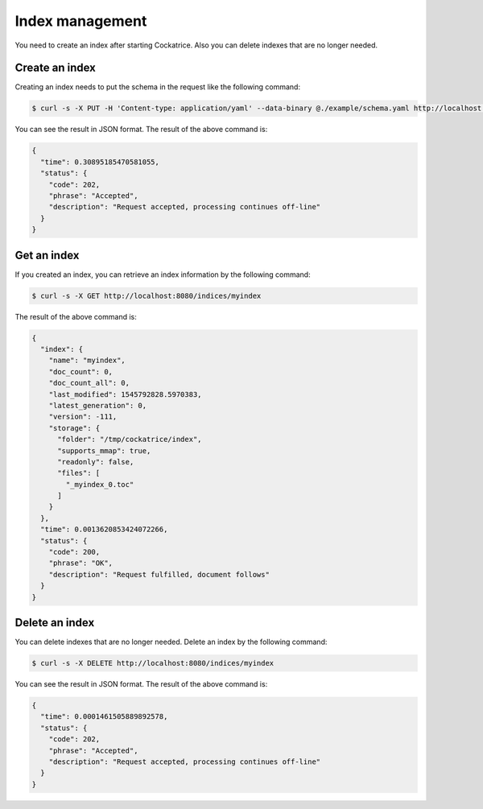 Index management
================

You need to create an index after starting Cockatrice. Also you can delete indexes that are no longer needed.


Create an index
---------------

Creating an index needs to put the schema in the request like the following command:

.. code-block:: bash

    $ curl -s -X PUT -H 'Content-type: application/yaml' --data-binary @./example/schema.yaml http://localhost:8080/indices/myindex

You can see the result in JSON format. The result of the above command is:

.. code-block:: json

    {
      "time": 0.30895185470581055,
      "status": {
        "code": 202,
        "phrase": "Accepted",
        "description": "Request accepted, processing continues off-line"
      }
    }


Get an index
------------

If you created an index, you can retrieve an index information by the following command:

.. code-block:: bash

    $ curl -s -X GET http://localhost:8080/indices/myindex

The result of the above command is:

.. code-block:: json

    {
      "index": {
        "name": "myindex",
        "doc_count": 0,
        "doc_count_all": 0,
        "last_modified": 1545792828.5970383,
        "latest_generation": 0,
        "version": -111,
        "storage": {
          "folder": "/tmp/cockatrice/index",
          "supports_mmap": true,
          "readonly": false,
          "files": [
            "_myindex_0.toc"
          ]
        }
      },
      "time": 0.0013620853424072266,
      "status": {
        "code": 200,
        "phrase": "OK",
        "description": "Request fulfilled, document follows"
      }
    }


Delete an index
---------------

You can delete indexes that are no longer needed. Delete an index by the following command:

.. code-block:: bash

    $ curl -s -X DELETE http://localhost:8080/indices/myindex

You can see the result in JSON format. The result of the above command is:

.. code-block:: json

    {
      "time": 0.0001461505889892578,
      "status": {
        "code": 202,
        "phrase": "Accepted",
        "description": "Request accepted, processing continues off-line"
      }
    }
